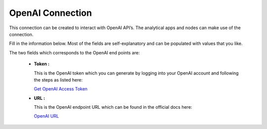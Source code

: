 OpenAI Connection
============
This connection can be created to interact with OpenAI API’s. The analytical apps and nodes can make use of the connection.

Fill in the information below. Most of the fields are self-explanatory and can be populated with values that you like.

The two fields which corresponds to the OpenAI end points are:

 * **Token :** 

   This is the OpenAI token which you can generate by logging into your OpenAI account and following the steps as listed here:

   `Get OpenAI Access Token <https://text-gen.com/get-openai-access-token>`_

 * **URL :** 

   This is the OpenAI endpoint URL which can be found in the official docs here:

   `OpenAI URL <https://platform.openai.com/docs/api-reference/chat/create>`_

   .. figure:: ../../../_assets/installation/connection/gen-ai/open-ai.png
      :alt: connection
      :width: 40%    
